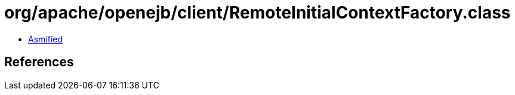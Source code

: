= org/apache/openejb/client/RemoteInitialContextFactory.class

 - link:RemoteInitialContextFactory-asmified.java[Asmified]

== References

